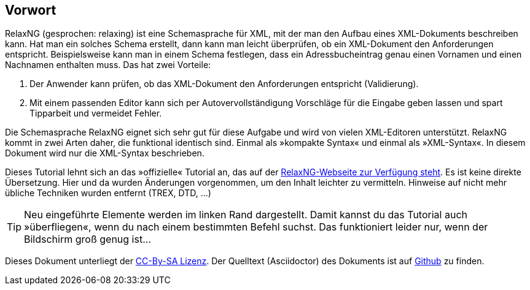 // https://creativecommons.org/licenses/by-sa/3.0/deed.de

[discrete]
== Vorwort ==

[.foo]
RelaxNG (gesprochen: relaxing) ist eine Schemasprache für XML, mit der man den Aufbau eines XML-Dokuments beschreiben kann.
Hat man ein solches Schema erstellt, dann kann man leicht überprüfen, ob ein XML-Dokument den Anforderungen entspricht.
Beispielsweise kann man in einem Schema festlegen, dass ein Adressbucheintrag genau einen Vornamen und einen Nachnamen enthalten muss.
Das hat zwei Vorteile:

. Der Anwender kann prüfen, ob das XML-Dokument den Anforderungen entspricht (Validierung).
. Mit einem passenden Editor kann sich per Autovervollständigung Vorschläge für die Eingabe geben lassen und spart Tipparbeit und vermeidet Fehler.

Die Schemasprache RelaxNG eignet sich sehr gut für diese Aufgabe und wird von vielen XML-Editoren unterstützt.
RelaxNG kommt in zwei Arten daher, die funktional identisch sind.
Einmal als »kompakte Syntax« und einmal als »XML-Syntax«. In diesem Dokument wird nur die XML-Syntax beschrieben.

Dieses Tutorial lehnt sich an das »offizielle« Tutorial an, das auf der http://relaxng.org/tutorial-20030326.html[RelaxNG-Webseite zur Verfügung steht].
Es ist keine direkte Übersetzung.
Hier und da wurden Änderungen vorgenommen, um den Inhalt leichter zu vermitteln.
Hinweise auf nicht mehr übliche Techniken wurden entfernt (TREX, DTD, ...)


TIP: Neu eingeführte Elemente werden im linken Rand dargestellt. Damit kannst du das Tutorial auch »überfliegen«, wenn du nach einem bestimmten Befehl suchst. Das funktioniert leider nur, wenn der Bildschirm groß genug ist...

Dieses Dokument unterliegt der https://creativecommons.org/licenses/by-sa/3.0/deed.de[CC-By-SA Lizenz]. Der Quelltext (Asciidoctor) des Dokuments ist auf https://github.com/speedata/relaxngtutorial-de[Github] zu finden.

// Ende der Datei


